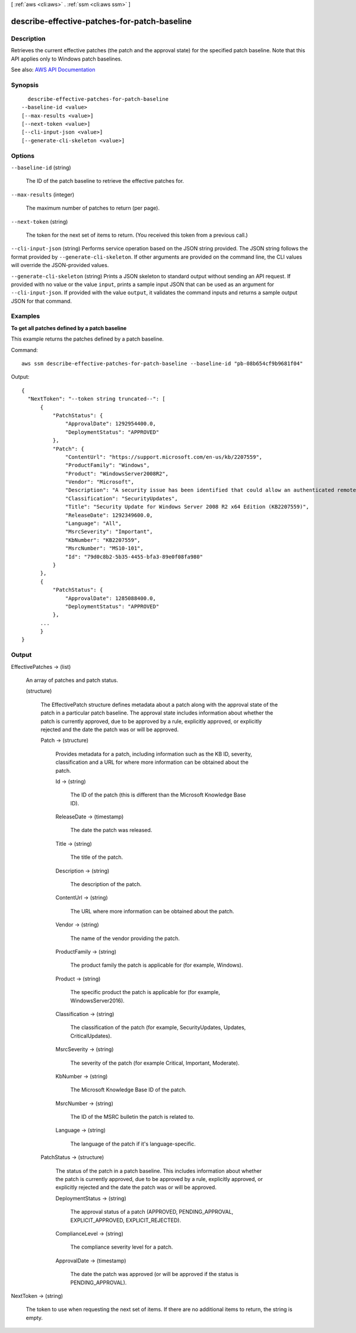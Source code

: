 [ :ref:`aws <cli:aws>` . :ref:`ssm <cli:aws ssm>` ]

.. _cli:aws ssm describe-effective-patches-for-patch-baseline:


*********************************************
describe-effective-patches-for-patch-baseline
*********************************************



===========
Description
===========



Retrieves the current effective patches (the patch and the approval state) for the specified patch baseline. Note that this API applies only to Windows patch baselines.



See also: `AWS API Documentation <https://docs.aws.amazon.com/goto/WebAPI/ssm-2014-11-06/DescribeEffectivePatchesForPatchBaseline>`_


========
Synopsis
========

::

    describe-effective-patches-for-patch-baseline
  --baseline-id <value>
  [--max-results <value>]
  [--next-token <value>]
  [--cli-input-json <value>]
  [--generate-cli-skeleton <value>]




=======
Options
=======

``--baseline-id`` (string)


  The ID of the patch baseline to retrieve the effective patches for.

  

``--max-results`` (integer)


  The maximum number of patches to return (per page).

  

``--next-token`` (string)


  The token for the next set of items to return. (You received this token from a previous call.)

  

``--cli-input-json`` (string)
Performs service operation based on the JSON string provided. The JSON string follows the format provided by ``--generate-cli-skeleton``. If other arguments are provided on the command line, the CLI values will override the JSON-provided values.

``--generate-cli-skeleton`` (string)
Prints a JSON skeleton to standard output without sending an API request. If provided with no value or the value ``input``, prints a sample input JSON that can be used as an argument for ``--cli-input-json``. If provided with the value ``output``, it validates the command inputs and returns a sample output JSON for that command.



========
Examples
========

**To get all patches defined by a patch baseline**

This example returns the patches defined by a patch baseline.

Command::

  aws ssm describe-effective-patches-for-patch-baseline --baseline-id "pb-08b654cf9b9681f04"
  
Output::

  {
    "NextToken": "--token string truncated--": [
        {
            "PatchStatus": {
                "ApprovalDate": 1292954400.0,
                "DeploymentStatus": "APPROVED"
            },
            "Patch": {
                "ContentUrl": "https://support.microsoft.com/en-us/kb/2207559",
                "ProductFamily": "Windows",
                "Product": "WindowsServer2008R2",
                "Vendor": "Microsoft",
                "Description": "A security issue has been identified that could allow an authenticated remote attacker to cause the affected system to stop responding. You can help protect your system by installing this update from Microsoft. After you install this update, you may have to restart your system.",
                "Classification": "SecurityUpdates",
                "Title": "Security Update for Windows Server 2008 R2 x64 Edition (KB2207559)",
                "ReleaseDate": 1292349600.0,
                "Language": "All",
                "MsrcSeverity": "Important",
                "KbNumber": "KB2207559",
                "MsrcNumber": "MS10-101",
                "Id": "79d0c8b2-5b35-4455-bfa3-89e0f08fa980"
            }
        },
        {
            "PatchStatus": {
                "ApprovalDate": 1285088400.0,
                "DeploymentStatus": "APPROVED"
            },
        ...
	}
  }


======
Output
======

EffectivePatches -> (list)

  

  An array of patches and patch status.

  

  (structure)

    

    The EffectivePatch structure defines metadata about a patch along with the approval state of the patch in a particular patch baseline. The approval state includes information about whether the patch is currently approved, due to be approved by a rule, explicitly approved, or explicitly rejected and the date the patch was or will be approved.

    

    Patch -> (structure)

      

      Provides metadata for a patch, including information such as the KB ID, severity, classification and a URL for where more information can be obtained about the patch.

      

      Id -> (string)

        

        The ID of the patch (this is different than the Microsoft Knowledge Base ID).

        

        

      ReleaseDate -> (timestamp)

        

        The date the patch was released.

        

        

      Title -> (string)

        

        The title of the patch.

        

        

      Description -> (string)

        

        The description of the patch.

        

        

      ContentUrl -> (string)

        

        The URL where more information can be obtained about the patch.

        

        

      Vendor -> (string)

        

        The name of the vendor providing the patch.

        

        

      ProductFamily -> (string)

        

        The product family the patch is applicable for (for example, Windows).

        

        

      Product -> (string)

        

        The specific product the patch is applicable for (for example, WindowsServer2016).

        

        

      Classification -> (string)

        

        The classification of the patch (for example, SecurityUpdates, Updates, CriticalUpdates).

        

        

      MsrcSeverity -> (string)

        

        The severity of the patch (for example Critical, Important, Moderate).

        

        

      KbNumber -> (string)

        

        The Microsoft Knowledge Base ID of the patch.

        

        

      MsrcNumber -> (string)

        

        The ID of the MSRC bulletin the patch is related to.

        

        

      Language -> (string)

        

        The language of the patch if it's language-specific.

        

        

      

    PatchStatus -> (structure)

      

      The status of the patch in a patch baseline. This includes information about whether the patch is currently approved, due to be approved by a rule, explicitly approved, or explicitly rejected and the date the patch was or will be approved.

      

      DeploymentStatus -> (string)

        

        The approval status of a patch (APPROVED, PENDING_APPROVAL, EXPLICIT_APPROVED, EXPLICIT_REJECTED).

        

        

      ComplianceLevel -> (string)

        

        The compliance severity level for a patch.

        

        

      ApprovalDate -> (timestamp)

        

        The date the patch was approved (or will be approved if the status is PENDING_APPROVAL).

        

        

      

    

  

NextToken -> (string)

  

  The token to use when requesting the next set of items. If there are no additional items to return, the string is empty.

  

  

